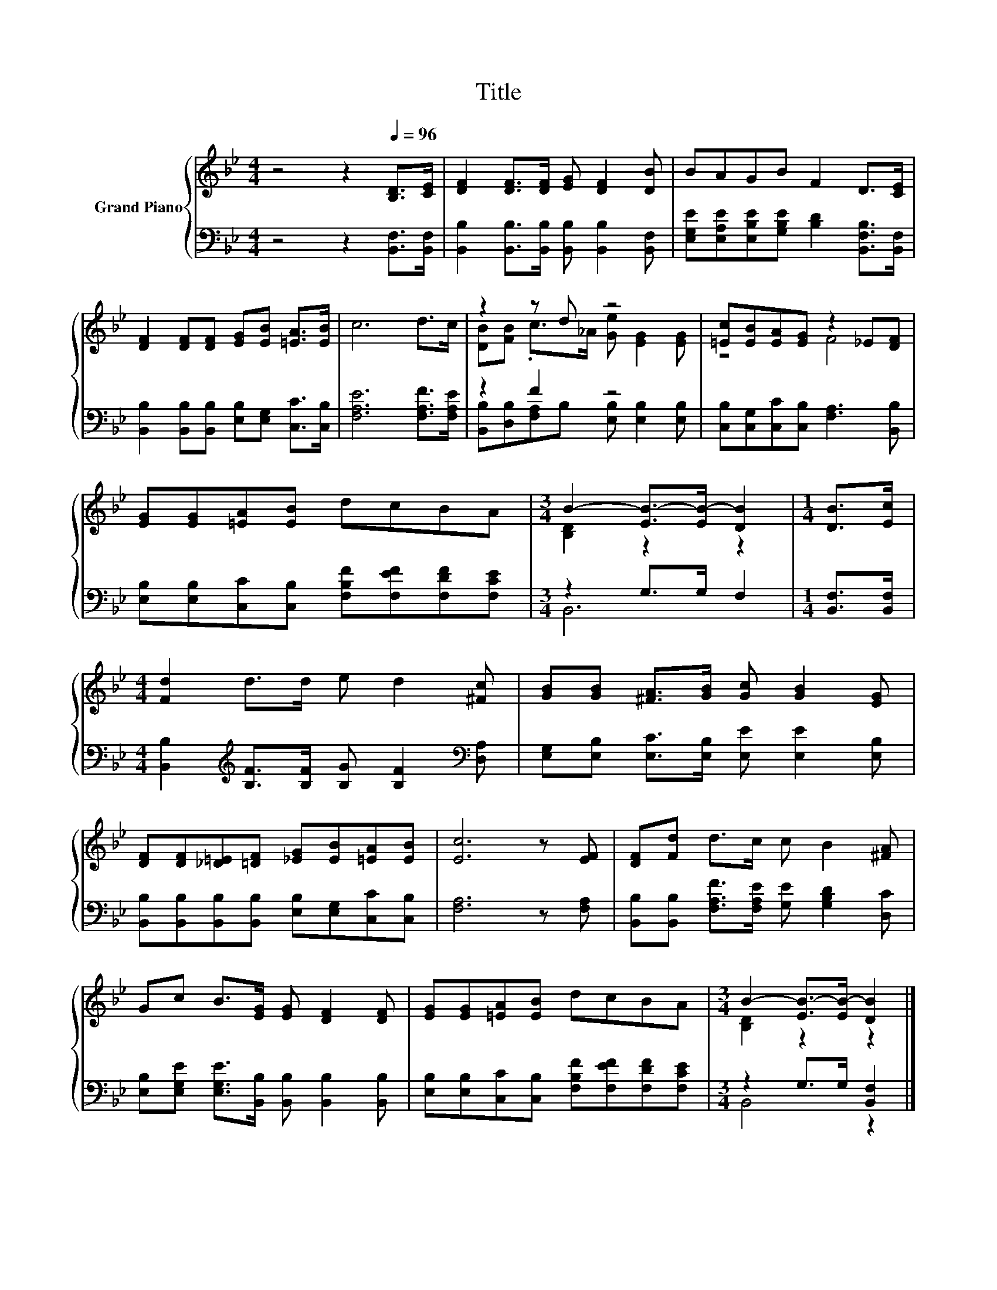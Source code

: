 X:1
T:Title
%%score { ( 1 3 ) | ( 2 4 ) }
L:1/8
M:4/4
K:Bb
V:1 treble nm="Grand Piano"
V:3 treble 
V:2 bass 
V:4 bass 
V:1
 z4 z2[Q:1/4=96] [B,D]>[CE] | [DF]2 [DF]>[DF] [EG] [DF]2 [DB] | BAGB F2 D>[CE] | %3
 [DF]2 [DF][DF] [EG][EB] [=EA]>[EB] | c6 d>c | z2 z d z4 | [=Ec][EB][EA][EG] z2 _E[DF] | %7
 [EG][EG][=EA][EB] dcBA |[M:3/4] B2- [EB-]>[EB-] [DB]2 |[M:1/4] [DB]>[Ec] | %10
[M:4/4] [Fd]2 d>d e d2 [^Fc] | [GB][GB] [^FA]>[GB] [Gc] [GB]2 [EG] | %12
 [DF][DF][_D=E][=DF] [_EG][EB][=EA][EB] | [Ec]6 z [EF] | [DF][Fd] d>c c B2 [^FA] | %15
 Gc B>[EG] [EG] [DF]2 [DF] | [EG][EG][=EA][EB] dcBA |[M:3/4] B2- [EB-]>[EB-] [DB]2 |] %18
V:2
 z4 z2 [B,,F,]>[B,,F,] | [B,,B,]2 [B,,B,]>[B,,B,] [B,,B,] [B,,B,]2 [B,,F,] | %2
 [E,G,E][E,A,E][E,B,E][G,B,E] [B,D]2 [B,,F,B,]>[B,,F,] | %3
 [B,,B,]2 [B,,B,][B,,B,] [E,B,][E,G,] [C,C]>[C,B,] | [F,A,E]6 [F,A,F]>[F,A,E] | z2 F2 z4 | %6
 [C,B,][C,G,][C,C][C,B,] [F,A,]3 [B,,B,] | [E,B,][E,B,][C,C][C,B,] [F,B,F][F,EF][F,DF][F,CE] | %8
[M:3/4] z2 G,>G, F,2 |[M:1/4] [B,,F,]>[B,,F,] | %10
[M:4/4] [B,,B,]2[K:treble] [B,F]>[B,F] [B,G] [B,F]2[K:bass] [D,A,] | %11
 [E,G,][E,B,] [E,C]>[E,B,] [E,E] [E,E]2 [E,B,] | %12
 [B,,B,][B,,B,][B,,B,][B,,B,] [E,B,][E,G,][C,C][C,B,] | [F,A,]6 z [F,A,] | %14
 [B,,B,][B,,B,] [F,A,F]>[F,A,E] [G,E] [G,B,D]2 [D,C] | %15
 [E,B,][E,G,E] [E,G,E]>[B,,B,] [B,,B,] [B,,B,]2 [B,,B,] | %16
 [E,B,][E,B,][C,C][C,B,] [F,B,F][F,EF][F,DF][F,CE] |[M:3/4] z2 G,>G, [B,,F,]2 |] %18
V:3
 x8 | x8 | x8 | x8 | x8 | [DB][FB] .c>_A [Ge] [EG]2 [EG] | z4 F4 | x8 |[M:3/4] [B,D]2 z2 z2 | %9
[M:1/4] x2 |[M:4/4] x8 | x8 | x8 | x8 | x8 | x8 | x8 |[M:3/4] [B,D]2 z2 z2 |] %18
V:4
 x8 | x8 | x8 | x8 | x8 | [B,,B,][D,B,][F,A,]B, [E,B,] [E,B,]2 [E,B,] | x8 | x8 |[M:3/4] B,,6 | %9
[M:1/4] x2 |[M:4/4] x2[K:treble] x5[K:bass] x | x8 | x8 | x8 | x8 | x8 | x8 |[M:3/4] B,,4 z2 |] %18

